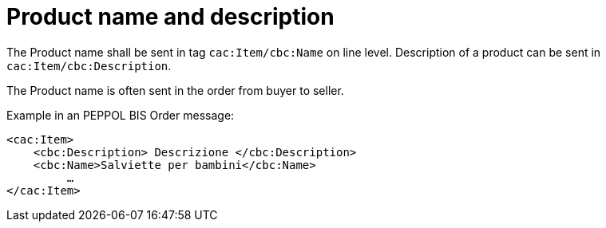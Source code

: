 [[product-name-and-description]]
= Product name and description

The Product name shall be sent in tag `cac:Item/cbc:Name` on line level.
Description of a product can be sent in `cac:Item/cbc:Description`.

The Product name is often sent in the order from buyer to seller.

.Example in an PEPPOL BIS Order message:
[source, xml, indent=0]
----
<cac:Item>
    <cbc:Description> Descrizione </cbc:Description>
    <cbc:Name>Salviette per bambini</cbc:Name>
 	 …
</cac:Item>
----
